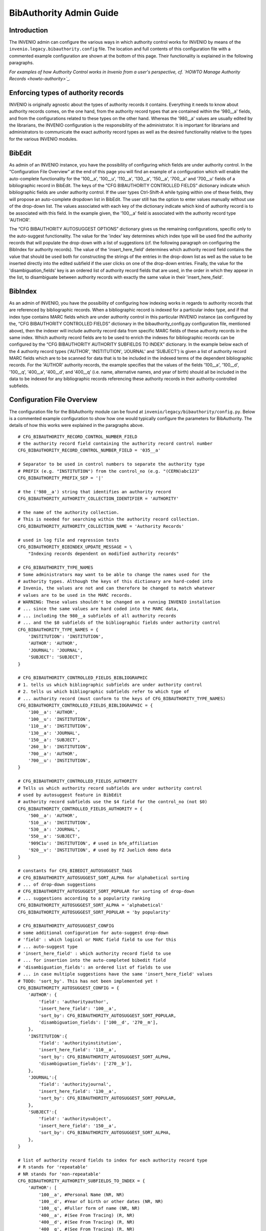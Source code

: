 .. _bibauthority-admin-guide:

BibAuthority Admin Guide
========================

Introduction
------------

The INVENIO admin can configure the various ways in which authority
control works for INVENIO by means of the
``invenio.legacy.bibauthority.config``
file. The location and full contents of this configuration file with a
commented example configuration are shown at the bottom of this page.
Their functionality is explained in the following paragraphs.

*For examples of how Authority Control works in Invenio from a user's
perspective, cf. `HOWTO Manage Authority Records <howto-authority>`_.*

Enforcing types of authority records
------------------------------------

INVENIO is originally agnostic about the types of authority records it
contains. Everything it needs to know about authority records comes, on
the one hand, from the authority record types that are contained within
the '980\_\_a' fields, and from the configurations related to these
types on the other hand. Whereas the '980\_\_a' values are usually
edited by the librarians, the INVENIO configuration is the
responsibility of the administrator. It is important for librarians and
administrators to communicate the exact authority record types as well
as the desired functionality relative to the types for the various
INVENIO modules.

BibEdit
-------

As admin of an INVENIO instance, you have the possibility of configuring
which fields are under authority control. In the “Configuration File
Overview” at the end of this page you will find an example of a
configuration which will enable the auto-complete functionality for the
'100\_\_a', '100\_\_u', '110\_\_a', '130\_\_a', '150\_\_a', '700\_\_a'
and '700\_\_u' fields of a bibliographic record in BibEdit. The keys of
the “CFG BIBAUTHORITY CONTROLLED FIELDS” dictionary indicate which
bibliographic fields are under authority control. If the user types
Ctrl-Shift-A while typing within one of these fields, they will propose
an auto-complete dropdown list in BibEdit. The user still has the option
to enter values manually without use of the drop-down list. The values
associated with each key of the dictionary indicate which kind of
authority record is to be associated with this field. In the example
given, the '100\_\_a' field is associated with the authority record type
'AUTHOR'.

The “CFG BIBAUTHORITY AUTOSUGGEST OPTIONS” dictionary gives us the
remaining configurations, specific only to the auto-suggest
functionality. The value for the 'index' key determines which index type
will be used find the authority records that will populate the drop-down
with a list of suggestions (cf. the following paragraph on configuring
the BibIndex for authority records). The value of the
'insert\_here\_field' determines which authority record field contains
the value that should be used both for constructing the strings of the
entries in the drop-down list as well as the value to be inserted
directly into the edited subfield if the user clicks on one of the
drop-down entries. Finally, the value for the 'disambiguation\_fields'
key is an ordered list of authority record fields that are used, in the
order in which they appear in the list, to disambiguate between
authority records with exactly the same value in their
'insert\_here\_field'.

BibIndex
--------

As an admin of INVENIO, you have the possibility of configuring how
indexing works in regards to authority records that are referenced by
bibliographic records. When a bibliographic record is indexed for a
particular index type, and if that index type contains MARC fields which
are under authority control in this particular INVENIO instance (as
configured by the, “CFG BIBAUTHORITY CONTROLLED FIELDS” dictionary in
the bibauthority\_config.py configuration file, mentioned above), then
the indexer will include authority record data from specific MARC fields
of these authority records in the same index. Which authority record
fields are to be used to enrich the indexes for bibliographic records
can be configured by the “CFG BIBAUTHORITY AUTHORITY SUBFIELDS TO INDEX”
dictionary. In the example below each of the 4 authority record types
('AUTHOR', 'INSTITUTION', 'JOURNAL' and 'SUBJECT') is given a list of
authority record MARC fields which are to be scanned for data that is to
be included in the indexed terms of the dependent bibliographic records.
For the 'AUTHOR' authority records, the example specifies that the
values of the fields '100\_\_a', '100\_\_d', '100\_\_q', '400\_\_a',
'400\_\_d', and '400\_\_q' (i.e. name, alternative names, and year of
birth) should all be included in the data to be indexed for any
bibliographic records referencing these authority records in their
authority-controlled subfields.

Configuration File Overview
---------------------------

The configuration file for the BibAuthority module can be found at
``invenio/legacy/bibauthority/config.py``. Below is a
commented example configuration to show how one would typically
configure the parameters for BibAuthority. The details of how this works
were explained in the paragraphs above.

::

    # CFG_BIBAUTHORITY_RECORD_CONTROL_NUMBER_FIELD
    # the authority record field containing the authority record control number
    CFG_BIBAUTHORITY_RECORD_CONTROL_NUMBER_FIELD = '035__a'

    # Separator to be used in control numbers to separate the authority type
    # PREFIX (e.g. "INSTITUTION") from the control_no (e.g. "(CERN)abc123"
    CFG_BIBAUTHORITY_PREFIX_SEP = '|'

    # the ('980__a') string that identifies an authority record
    CFG_BIBAUTHORITY_AUTHORITY_COLLECTION_IDENTIFIER = 'AUTHORITY'

    # the name of the authority collection.
    # This is needed for searching within the authority record collection.
    CFG_BIBAUTHORITY_AUTHORITY_COLLECTION_NAME = 'Authority Records'

    # used in log file and regression tests
    CFG_BIBAUTHORITY_BIBINDEX_UPDATE_MESSAGE = \
        "Indexing records dependent on modified authority records"

    # CFG_BIBAUTHORITY_TYPE_NAMES
    # Some administrators may want to be able to change the names used for the
    # authority types. Although the keys of this dictionary are hard-coded into
    # Invenio, the values are not and can therefore be changed to match whatever
    # values are to be used in the MARC records.
    # WARNING: These values shouldn't be changed on a running INVENIO installation
    # ... since the same values are hard coded into the MARC data,
    # ... including the 980__a subfields of all authority records
    # ... and the $0 subfields of the bibliographic fields under authority control
    CFG_BIBAUTHORITY_TYPE_NAMES = {
        'INSTITUTION': 'INSTITUTION',
        'AUTHOR': 'AUTHOR',
        'JOURNAL': 'JOURNAL',
        'SUBJECT': 'SUBJECT',
    }

    # CFG_BIBAUTHORITY_CONTROLLED_FIELDS_BIBLIOGRAPHIC
    # 1. tells us which bibliographic subfields are under authority control
    # 2. tells us which bibliographic subfields refer to which type of
    # ... authority record (must conform to the keys of CFG_BIBAUTHORITY_TYPE_NAMES)
    CFG_BIBAUTHORITY_CONTROLLED_FIELDS_BIBLIOGRAPHIC = {
        '100__a': 'AUTHOR',
        '100__u': 'INSTITUTION',
        '110__a': 'INSTITUTION',
        '130__a': 'JOURNAL',
        '150__a': 'SUBJECT',
        '260__b': 'INSTITUTION',
        '700__a': 'AUTHOR',
        '700__u': 'INSTITUTION',
    }

    # CFG_BIBAUTHORITY_CONTROLLED_FIELDS_AUTHORITY
    # Tells us which authority record subfields are under authority control
    # used by autosuggest feature in BibEdit
    # authority record subfields use the $4 field for the control_no (not $0)
    CFG_BIBAUTHORITY_CONTROLLED_FIELDS_AUTHORITY = {
        '500__a': 'AUTHOR',
        '510__a': 'INSTITUTION',
        '530__a': 'JOURNAL',
        '550__a': 'SUBJECT',
        '909C1u': 'INSTITUTION', # used in bfe_affiliation
        '920__v': 'INSTITUTION', # used by FZ Juelich demo data
    }

    # constants for CFG_BIBEDIT_AUTOSUGGEST_TAGS
    # CFG_BIBAUTHORITY_AUTOSUGGEST_SORT_ALPHA for alphabetical sorting
    # ... of drop-down suggestions
    # CFG_BIBAUTHORITY_AUTOSUGGEST_SORT_POPULAR for sorting of drop-down
    # ... suggestions according to a popularity ranking
    CFG_BIBAUTHORITY_AUTOSUGGEST_SORT_ALPHA = 'alphabetical'
    CFG_BIBAUTHORITY_AUTOSUGGEST_SORT_POPULAR = 'by popularity'

    # CFG_BIBAUTHORITY_AUTOSUGGEST_CONFIG
    # some additional configuration for auto-suggest drop-down
    # 'field' : which logical or MARC field field to use for this
    # ... auto-suggest type
    # 'insert_here_field' : which authority record field to use
    # ... for insertion into the auto-completed bibedit field
    # 'disambiguation_fields': an ordered list of fields to use
    # ... in case multiple suggestions have the same 'insert_here_field' values
    # TODO: 'sort_by'. This has not been implemented yet !
    CFG_BIBAUTHORITY_AUTOSUGGEST_CONFIG = {
        'AUTHOR': {
            'field': 'authorityauthor',
            'insert_here_field': '100__a',
            'sort_by': CFG_BIBAUTHORITY_AUTOSUGGEST_SORT_POPULAR,
            'disambiguation_fields': ['100__d', '270__m'],
        },
        'INSTITUTION':{
            'field': 'authorityinstitution',
            'insert_here_field': '110__a',
            'sort_by': CFG_BIBAUTHORITY_AUTOSUGGEST_SORT_ALPHA,
            'disambiguation_fields': ['270__b'],
        },
        'JOURNAL':{
            'field': 'authorityjournal',
            'insert_here_field': '130__a',
            'sort_by': CFG_BIBAUTHORITY_AUTOSUGGEST_SORT_POPULAR,
        },
        'SUBJECT':{
            'field': 'authoritysubject',
            'insert_here_field': '150__a',
            'sort_by': CFG_BIBAUTHORITY_AUTOSUGGEST_SORT_ALPHA,
        },
    }

    # list of authority record fields to index for each authority record type
    # R stands for 'repeatable'
    # NR stands for 'non-repeatable'
    CFG_BIBAUTHORITY_AUTHORITY_SUBFIELDS_TO_INDEX = {
        'AUTHOR': [
            '100__a', #Personal Name (NR, NR)
            '100__d', #Year of birth or other dates (NR, NR)
            '100__q', #Fuller form of name (NR, NR)
            '400__a', #(See From Tracing) (R, NR)
            '400__d', #(See From Tracing) (R, NR)
            '400__q', #(See From Tracing) (R, NR)
        ],
        'INSTITUTION': [
            '110__a', #(NR, NR)
            '410__a', #(R, NR)
        ],
        'JOURNAL': [
            '130__a', #(NR, NR)
            '130__f', #(NR, NR)
            '130__l', #(NR, NR)
            '430__a', #(R, NR)
        ],
        'SUBJECT': [
            '150__a', #(NR, NR)
            '450__a', #(R, NR)
        ],
    }

